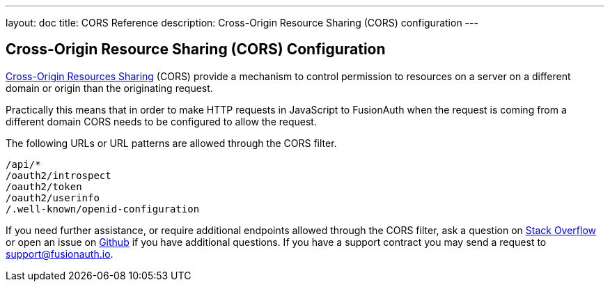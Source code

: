 ---
layout: doc
title: CORS Reference
description: Cross-Origin Resource Sharing (CORS) configuration
---

:sectnumlevels: 0
== Cross-Origin Resource Sharing (CORS) Configuration

https://developer.mozilla.org/en-US/docs/Web/HTTP/CORS[Cross-Origin Resources Sharing] (CORS) provide a mechanism to control permission
to resources on a server on a different domain or origin than the originating request.

Practically this means that in order to make HTTP requests in JavaScript to FusionAuth when the request
is coming from a different domain CORS needs to be configured to allow the request.

The following URLs or URL patterns are allowed through the CORS filter.

////
Internal Note: This needs to match our shipped CORS configuration. See /fusionauth-app/web/WEB-INF/web.xml
////

[source]
----
/api/*
/oauth2/introspect
/oauth2/token
/oauth2/userinfo
/.well-known/openid-configuration
----

If you need further assistance, or require additional endpoints allowed through the CORS filter, ask a question on https://stackoverflow.com/questions/tagged/fusionauth[Stack Overflow, window="_blank"] or open an issue on https://github.com/FusionAuth/fusionauth-issues/issues/new/choose[Github, window="_blank"] if you have additional questions. If you have a support contract you may send a request to support@fusionauth.io.